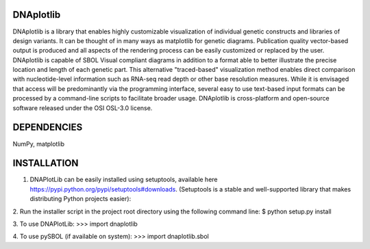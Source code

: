 DNAplotlib
==========

DNAplotlib is a library that enables highly customizable visualization of individual genetic constructs and libraries of design variants. It can be thought of in many ways as matplotlib for genetic diagrams. Publication quality vector-based output is produced and all aspects of the rendering process can be easily customized or replaced by the user. DNAplotlib is capable of SBOL Visual compliant diagrams in addition to a format able to better illustrate the precise location and length of each genetic part. This alternative "traced-based" visualization method enables direct comparison with nucleotide-level information such as RNA-seq read depth or other base resolution measures. While it is envisaged that access will be predominantly via the programming interface, several easy to use text-based input formats can be processed by a command-line scripts to facilitate broader usage. DNAplotlib is cross-platform and open-source software released under the OSI OSL-3.0 license.

DEPENDENCIES
============
NumPy, matplotlib

INSTALLATION
============

1. DNAPlotLib can be easily installed using setuptools, available here https://pypi.python.org/pypi/setuptools#downloads. (Setuptools is a stable and well-supported library that makes distributing Python projects easier):

2. Run the installer script in the project root directory using the following command line:
$ python setup.py install

3. To use DNAPlotLib:
>>> import dnaplotlib

4. To use pySBOL (if available on system):
>>> import dnaplotlib.sbol
